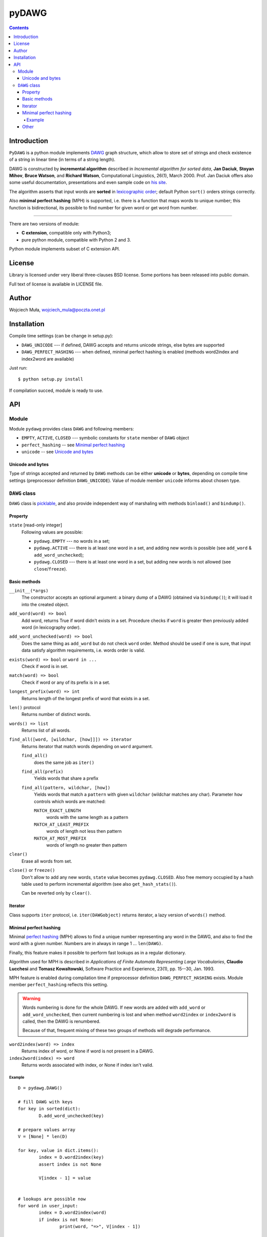========================================================================
                               pyDAWG
========================================================================

.. image:: https://travis-ci.org/WojciechMula/pyDAWG.svg?branch=master
    :target: https://travis-ci.org/WojciechMula/pyDAWG

.. contents::

Introduction
============

``PyDAWG`` is a python module implements DAWG__ graph structure,
which allow to store set of strings and check existence of a string in
linear time (in terms of a string length).

DAWG is constructed by **incremental algorithm** described in *Incremental
algorithm for sorted data*, **Jan Daciuk**, **Stoyan Mihov**, **Bruce Watson**,
and **Richard Watson**, Computational Linguistics, 26(1), March 2000.
Prof. Jan Daciuk offers also some useful documentation, presentations and
even sample code on `his site`__.

The algorithm asserts that input words are **sorted** in
`lexicographic order`__; default Python ``sort()``
orders strings correctly.

Also **minimal perfect hashing** (MPH) is supported, i.e. there is a function
that maps words to unique number; this function is bidirectional, its possible
to find number for given word or get word from number.

__ http://en.wikipedia.org/wiki/DAWG
__ http://www.eti.pg.gda.pl/katedry/kiw/pracownicy/Jan.Daciuk/personal/
__ http://en.wikipedia.org/wiki/lexicographic%20order

------------------------------------------------------------------------

There are two versions of module:

* **C extension**, compatible only with Python3;
* pure python module, compatible with Python 2 and 3.

Python module implements subset of C extension API.


License
=======

Library is licensed under very liberal three-clauses BSD license.
Some portions has been released into public domain.

Full text of license is available in LICENSE file.


Author
======

Wojciech Muła, wojciech_mula@poczta.onet.pl


Installation
============

Compile time settings (can be change in setup.py):

* ``DAWG_UNICODE`` --- if defined, DAWG accepts and returns
  unicode strings, else bytes are supported

* ``DAWG_PERFECT_HASHING`` --- when defined, minimal perfect
  hashing is enabled (methods word2index and index2word are
  available)


Just run::

		$ python setup.py install

If compilation succed, module is ready to use.


API
===


Module
------

Module ``pydawg`` provides class ``DAWG`` and following members:

* ``EMPTY``, ``ACTIVE``, ``CLOSED`` --- symbolic constants for
  ``state`` member of ``DAWG`` object
* ``perfect_hashing`` -- see `Minimal perfect hashing`_
* ``unicode`` -- see `Unicode and bytes`_


Unicode and bytes
~~~~~~~~~~~~~~~~~

Type of strings accepted and returned by ``DAWG`` methods can be
either **unicode** or **bytes**, depending on compile time
settings (preprocessor definition ``DAWG_UNICODE``). Value of
module member ``unicode`` informs about chosen type.




``DAWG`` class
--------------

``DAWG`` class is picklable__, and also provide independent
way of marshaling with methods ``binload()`` and ``bindump()``.

__ http://docs.python.org/py3k/library/pickle.html


Property
~~~~~~~~

``state`` [read-only integer]
	Following values are possible:

	* ``pydawg.EMPTY`` --- no words in a set;
	* ``pydawg.ACTIVE`` --- there is at least one word in a set,
	  and adding new words is possible (see ``add_word`` & ``add_word_unchecked``);
	* ``pydawg.CLOSED`` --- there is at least one word in a set,
	  but adding new words is not allowed (see ``close``/``freeze``).


Basic methods
~~~~~~~~~~~~~

``__init__(*args)``
	The constructor accepts an optional argument: a binary dump of a DAWG
	(obtained via ``bindump()``); it will load it into the created object.

``add_word(word) => bool``
	Add word, returns True if word didn't exists in a set.
	Procedure checks if ``word`` is greater then previously 
	added word (in lexicography order).

``add_word_unchecked(word) => bool``
	Does the same thing as ``add_word`` but do not check ``word``
	order. Method should be used if one is sure, that input data
	satisfy	algorithm requirements, i.e. words order is valid.

``exists(word) => bool`` or ``word in ...``
	Check if word is in set.

``match(word) => bool``
	Check if word or any of its prefix is in a set.

``longest_prefix(word) => int``
	Returns length of the longest prefix of word that exists in a set.

``len()`` protocol
	Returns number of distinct words.

``words() => list``
	Returns list of all words.

``find_all([word, [wildchar, [how]]]) => iterator``
	Returns iterator that match words depending on ``word`` argument.

	``find_all()``
		does the same job as ``iter()``

	``find_all(prefix)``
		Yields words that share a prefix

	``find_all(pattern, wildchar, [how])``
		Yields words that match a ``pattern`` with given ``wildchar`` (wildchar
		matches any char). Parameter ``how`` controls which words are matched:
		
		``MATCH_EXACT_LENGTH``
			words with the same length as a pattern

		``MATCH_AT_LEAST_PREFIX``
			words of length not less then pattern

		``MATCH_AT_MOST_PREFIX``
			words of length no greater then pattern


``clear()``
	Erase all words from set.

``close()`` or ``freeze()``
	Don't allow to add any new words, ``state`` value becomes
	``pydawg.CLOSED``. Also free memory occupied by	a hash table
	used to perform incremental algorithm (see also	``get_hash_stats()``).

	Can be reverted only by ``clear()``.


Iterator
~~~~~~~~

Class supports ``iter`` protocol, i.e. ``iter(DAWGobject)`` returns
iterator, a lazy version of ``words()`` method.


Minimal perfect hashing
~~~~~~~~~~~~~~~~~~~~~~~

Minimal `perfect hashing`__ (MPH) allows to find a unique number
representing any word in the DAWG, and also to find the word with a given number.
Numbers are in always in range 1 ... ``len(DAWG)``.

Finally, this feature makes it possible to perform fast lookups as
in a regular dictionary.

Algorithm used for MPH is described in *Applications of Finite Automata
Representing Large Vocabularies*, **Claudio Lucchesi** and **Tomasz
Kowaltowski**, Software Practice and Experience, 23(1), pp. 15--30, Jan.
1993.

MPH feature is enabled during compilation time if preprocessor
definition ``DAWG_PERFECT_HASHING`` exists. Module member
``perfect_hashing`` reflects this setting.

__ http://en.wikipedia.org/wiki/perfect%20hashing

.. warning::
	Words numbering is done for the whole DAWG. If new words
	are added with ``add_word`` or ``add_word_unchecked``,
	then current numbering is lost and when method ``word2index``
	or ``index2word`` is called, then the DAWG is renumbered.
	
	Because of that, frequent mixing of these two groups of methods
	will degrade performance.


``word2index(word) => index``
	Returns index of word, or None if word is not present in a DAWG.

``index2word(index) => word``
	Returns words associated with index, or None if index isn't valid.


Example
#######

::

	D = pydawg.DAWG()

	# fill DAWG with keys
	for key in sorted(dict):
		D.add_word_unchecked(key)

	# prepare values array
	V = [None] * len(D)

	for key, value in dict.items():
		index = D.word2index(key)
		assert index is not None

		V[index - 1] = value
		
	
	# lookups are possible now
	for word in user_input:
		index = D.word2index(word)
		if index is not None:
			print(word, "=>", V[index - 1])


Other
~~~~~

``dump() => (set of nodes, set of edges)``
	Returns two sets describing the DAWG, elements are tuples.
	
	Node tuple:

	* unique id of node (number)
	* end of word marker

	Edge tuple:

	* source node id
	* edge label --- letter
	* destination node id

	Distribution contains program ``dump2dot.py`` that shows how to
	convert the output of this function to `graphviz`__ DOT language.

	__ http://graphviz.org

``bindump() => bytes``
	Returns a binary representation of the DAWG data.

``binload(bytes)``
	Restore DAWG from binary data. Example::

		import pydawg

		A = pydawg.DAWG()
		with open('dump', 'wb') as f:
			f.write(A.bindump())

		B = pydawg.DAWG()
		with open('dump', 'rb') as f:
			B.binload(f.read())

``get_stats() => dict``
	Returns dictionary containing some statistics about
	the underlying data structure:

	* ``words_count``	--- number of distinct words (same as ``len(dawg)``)
	* ``longest_word``	--- length of the longest word
	* ``nodes_count``	--- number of nodes
	* ``edges_count``	--- number of edges
	* ``sizeof_node``	--- size of single node (in bytes)
	* ``sizeof_edge``	--- size of single node (in bytes)
	* ``graph_size``	--- size of whole graph (in bytes); it's about
	  ``nodes_count * sizeof_node + edges_count * sizeof_edge``

``get_hash_stats() => dict``
	Returns some statistics about the hash table used by DAWG.

	* ``table_size``   --- number of table's elements
	* ``element_size`` --- size of single table item
	* ``items_count``  --- number of items saved in a table
	* ``item_size``    --- size of single item

	Approx memory occupied by hash table is
	``table_size * element_size + items_count * item_size``.
